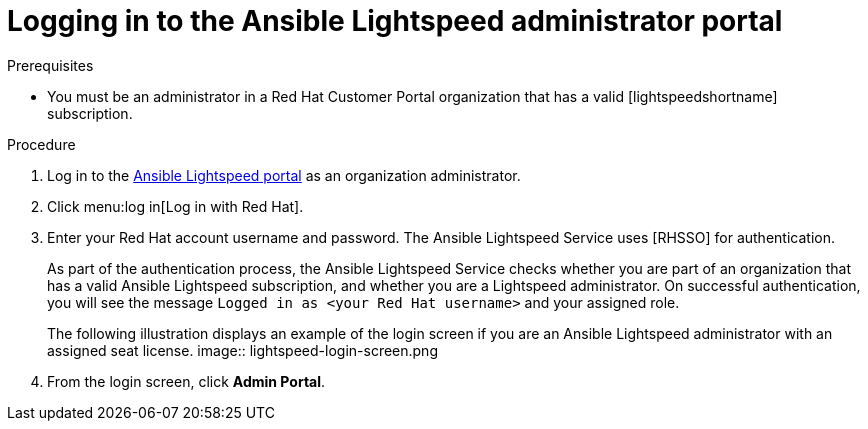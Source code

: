 :_content-type: PROCEDURE

[id="log-in-administrator-portal_{context}"]
= Logging in to the Ansible Lightspeed administrator portal


.Prerequisites

* You must be an administrator in a Red Hat Customer Portal organization that has a valid [lightspeedshortname] subscription.

.Procedure

. Log in to the link:https://c.ai.ansible.redhat.com/[Ansible Lightspeed portal] as an organization administrator.
. Click menu:log in[Log in with Red Hat].
. Enter your Red Hat account username and password. The Ansible Lightspeed Service uses [RHSSO] for authentication. 
+
As part of the authentication process, the Ansible Lightspeed Service checks whether you are part of an organization that has a valid Ansible Lightspeed subscription, and whether you are a Lightspeed administrator.  On successful authentication, you will see the message `Logged in as <your Red Hat username>` and your assigned role. 
+
The following illustration displays an example of the login screen if you are an Ansible Lightspeed administrator with an assigned seat license. 
image:: lightspeed-login-screen.png
+
. From the login screen, click *Admin Portal*. 



